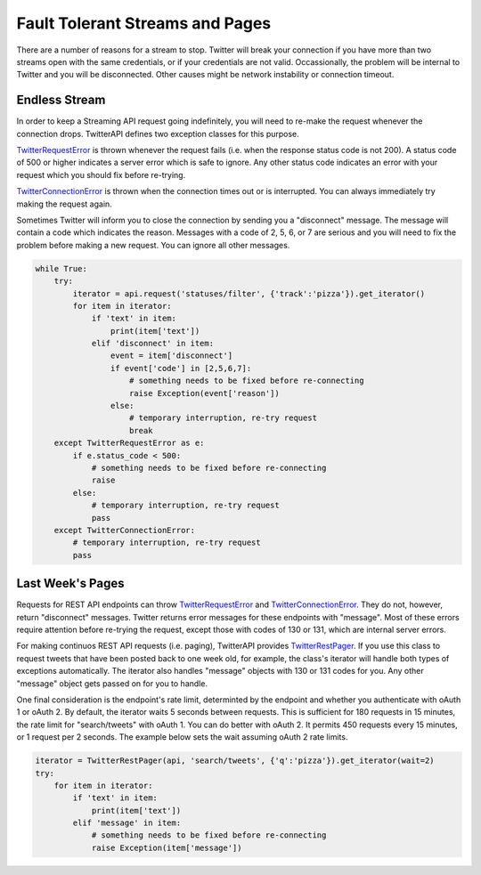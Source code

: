 Fault Tolerant Streams and Pages
================================

There are a number of reasons for a stream to stop. Twitter will break your connection if you have more than two streams open with the same credentials, or if your credentials are not valid. Occassionally, the problem will be internal to Twitter and you will be disconnected. Other causes might be network instability or connection timeout.

Endless Stream
--------------

In order to keep a Streaming API request going indefinitely, you will need to re-make the request whenever the connection drops. TwitterAPI defines two exception classes for this purpose. 

`TwitterRequestError <./twittererror.html>`_ is thrown whenever the request fails (i.e. when the response status code is not 200). A status code of 500 or higher indicates a server error which is safe to ignore. Any other status code indicates an error with your request which you should fix before re-trying.

`TwitterConnectionError <./twittererror.html>`_ is thrown when the connection times out or is interrupted. You can always immediately try making the request again.

Sometimes Twitter will inform you to close the connection by sending you a "disconnect" message. The message will contain a code which indicates the reason. Messages with a code of 2, 5, 6, or 7 are serious and you will need to fix the problem before making a new request. You can ignore all other messages.

.. code-block:: python

    while True:
        try:
            iterator = api.request('statuses/filter', {'track':'pizza'}).get_iterator()
            for item in iterator:
                if 'text' in item:
                    print(item['text'])
                elif 'disconnect' in item:
                    event = item['disconnect']
                    if event['code'] in [2,5,6,7]:
                        # something needs to be fixed before re-connecting
                        raise Exception(event['reason'])
                    else:
                        # temporary interruption, re-try request
                        break
        except TwitterRequestError as e:
            if e.status_code < 500:
                # something needs to be fixed before re-connecting
                raise
            else:
                # temporary interruption, re-try request
                pass
        except TwitterConnectionError:
            # temporary interruption, re-try request
            pass

Last Week's Pages
-----------------

Requests for REST API endpoints can throw `TwitterRequestError <./twittererror.html>`_ and `TwitterConnectionError <./twittererror.html>`_. They do not, however, return "disconnect" messages. Twitter returns error messages for these endpoints with "message". Most of these errors require attention before re-trying the request, except those with codes of 130 or 131, which are internal server errors.

For making continuos REST API requests (i.e. paging), TwitterAPI provides `TwitterRestPager <./paging.html>`_. If you use this class to request tweets that have been posted back to one week old, for example, the class's iterator will handle both types of exceptions automatically. The iterator also handles "message" objects with 130 or 131 codes for you. Any other "message" object gets passed on for you to handle.

One final consideration is the endpoint's rate limit, determinted by the endpoint and whether you authenticate with oAuth 1 or oAuth 2. By default, the iterator waits 5 seconds between requests. This is sufficient for 180 requests in 15 minutes, the rate limit for "search/tweets" with oAuth 1. You can do better with oAuth 2. It permits 450 requests every 15 minutes, or 1 request per 2 seconds. The example below sets the wait assuming oAuth 2 rate limits.

.. code-block:: python

    iterator = TwitterRestPager(api, 'search/tweets', {'q':'pizza'}).get_iterator(wait=2)
    try:
        for item in iterator:
            if 'text' in item:
                print(item['text'])
            elif 'message' in item:
                # something needs to be fixed before re-connecting
                raise Exception(item['message'])
